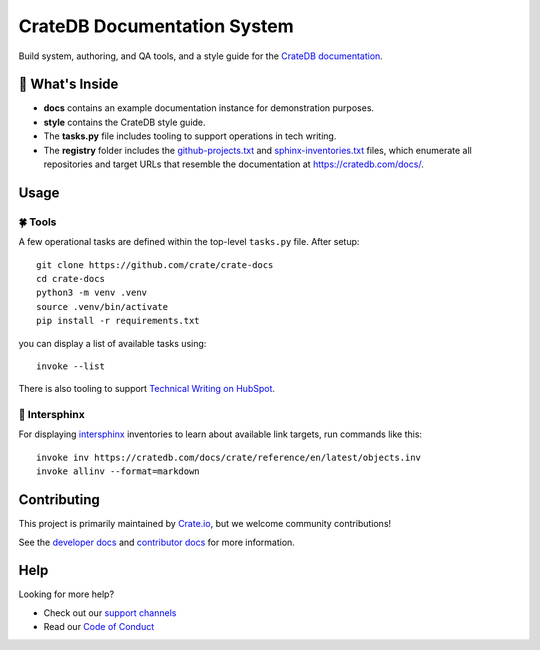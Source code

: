 ============================
CrateDB Documentation System
============================

|version| |ci| |rtd|

Build system, authoring, and QA tools, and a style guide for the
`CrateDB documentation`_.


🧐 What's Inside
================

-   **docs** contains an example documentation instance for demonstration
    purposes.

-   **style** contains the CrateDB style guide.

-   The **tasks.py** file includes tooling to support operations
    in tech writing.

-   The **registry** folder includes the `github-projects.txt`_ and `sphinx-inventories.txt`_
    files, which enumerate all repositories and target URLs that resemble
    the documentation at https://cratedb.com/docs/.


Usage
=====

🍀 Tools
--------

A few operational tasks are defined within the top-level ``tasks.py`` file.
After setup::

    git clone https://github.com/crate/crate-docs
    cd crate-docs
    python3 -m venv .venv
    source .venv/bin/activate
    pip install -r requirements.txt

you can display a list of available tasks using::

    invoke --list

There is also tooling to support `Technical Writing on HubSpot`_.

🔗 Intersphinx
--------------

For displaying intersphinx_ inventories to learn about available link targets,
run commands like this::

    invoke inv https://cratedb.com/docs/crate/reference/en/latest/objects.inv
    invoke allinv --format=markdown


Contributing
============

This project is primarily maintained by `Crate.io`_, but we welcome community
contributions!

See the `developer docs`_ and `contributor docs`_ for more information.


Help
====

Looking for more help?

- Check out our `support channels`_
- Read our `Code of Conduct`_


.. |version| image:: https://img.shields.io/endpoint.svg?color=blue&label=docs%20build%20version&url=https://raw.githubusercontent.com/crate/crate-docs/main/docs/build.json
    :alt: Build version
    :target: https://github.com/crate/crate-docs/blob/main/docs/build.json

.. |ci| image:: https://github.com/crate/crate-docs/workflows/docs/badge.svg
    :alt: CI status
    :target: https://github.com/crate/crate-docs/actions/workflows/docs.yml

.. |rtd| image:: https://readthedocs.org/projects/crate-docs/badge/?version=latest
    :alt: Read The Docs status
    :target: https://readthedocs.org/projects/crate-docs


.. _Code of Conduct: CONTRIBUTING.rst
.. _contributor docs: CONTRIBUTING.rst
.. _Crate.io: https://cratedb.com/
.. _CrateDB documentation: https://cratedb.com/docs/
.. _developer docs: DEVELOP.rst
.. _github-projects.txt: registry/github-projects.txt
.. _intersphinx: https://www.sphinx-doc.org/en/master/usage/extensions/intersphinx.html
.. _Sphinx: http://www.sphinx-doc.org/en/stable/
.. _sphinx-inventories.txt: registry/sphinx-inventories.txt
.. _support channels: https://cratedb.com/support/
.. _Technical Writing on HubSpot: https://github.com/crate-workbench/hubspot-tech-writing
